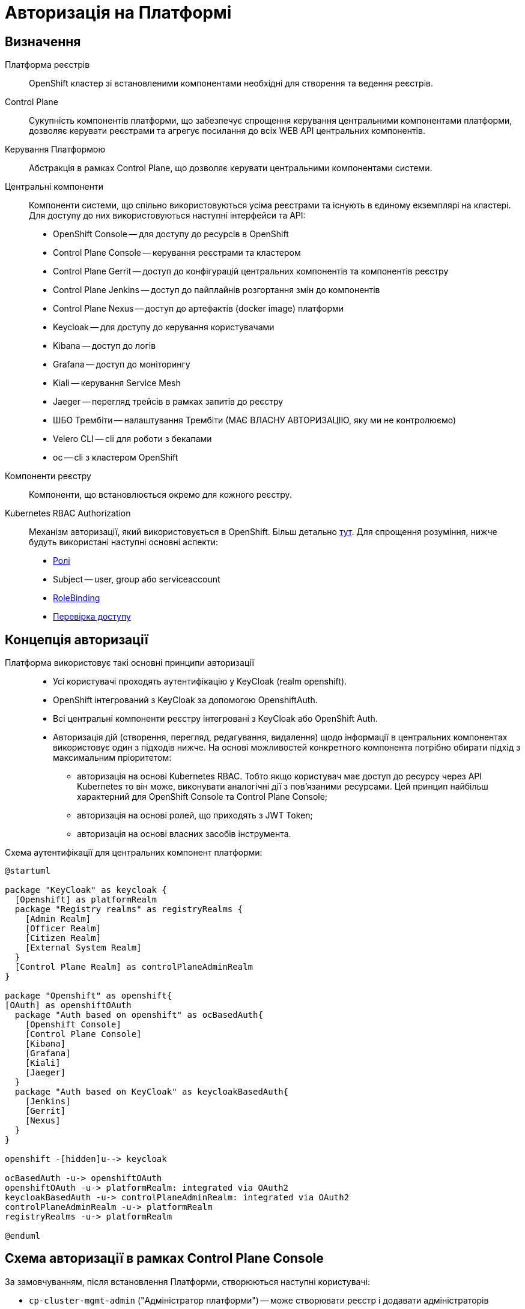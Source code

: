 = Авторизація на Платформі

== Визначення

Платформа реєстрів::
OpenShift кластер зі встановленими компонентами необхідні для створення та ведення реєстрів.

Control Plane::
Сукупність компонентів платформи, що забезпечує спрощення керування центральними компонентами платформи, дозволяє керувати реєстрами та агрегує посилання до всіх WEB API центральних компонентів.

Керування Платформою::
Абстракція в рамках Control Plane, що дозволяє керувати центральними компонентами системи.

Центральні компоненти::
Компоненти системи, що спільно використовуються усіма реєстрами та існують в єдиному екземплярі на кластері. Для доступу до них використовуються наступні інтерфейси та API:

* OpenShift Console -- для доступу до ресурсів в OpenShift
* Control Plane Console -- керування реєстрами та кластером
* Control Plane Gerrit -- доступ до конфігурацій центральних компонентів та компонентів реєстру
* Control Plane Jenkins -- доступ до пайплайнів розгортання змін до компонентів
* Control Plane Nexus -- доступ до артефактів (docker image) платформи
* Keycloak -- для доступу до керування користувачами
* Kibana -- доступ до логів
* Grafana -- доступ до моніторингу
* Kiali -- керування Service Mesh
* Jaeger -- перегляд трейсів в рамках запитів до реєстру
* ШБО Трембіти -- налаштування Трембіти (МАЄ ВЛАСНУ АВТОРИЗАЦІЮ, яку ми не контролюємо)
* Velero CLI -- cli для роботи з бекапами
* oc -- cli з кластером OpenShift

Компоненти реєстру::
Компоненти, що встановлюється окремо для кожного реєстру.

Kubernetes RBAC Authorization::
Механізм авторизації, який використовується в OpenShift. Більш детально https://kubernetes.io/docs/reference/access-authn-authz/rbac/[тут]. Для спрощення розуміння, нижче будуть використані наступні основні аспекти:
* https://kubernetes.io/docs/reference/access-authn-authz/rbac/#role-example[Ролі]
* Subject -- user, group або serviceaccount
* https://kubernetes.io/docs/reference/access-authn-authz/rbac/#rolebinding-and-clusterrolebinding[RoleBinding]
* https://kubernetes.io/docs/reference/access-authn-authz/authorization/#checking-api-access[Перевірка доступу ]

== Концепція авторизації

Платформа використовує такі основні принципи авторизації ::

* Усі користувачі проходять аутентифікацію у KeyCloak (realm openshift).
* OpenShift інтегрований з KeyCloak за допомогою OpenshiftAuth.
* Всі центральні компоненти реєстру інтегровані з KeyCloak або OpenShift Auth.
* Авторизація дій (створення, перегляд, редагування, видалення) щодо інформації в центральних компонентах використовує один з підходів нижче. На основі можливостей конкретного компонента потрібно обирати підхід з максимальним пріоритетом:

** авторизація на основі Kubernetes RBAC. Тобто якщо користувач має доступ до ресурсу через API Kubernetes то він може, виконувати аналогічні дії з пов'язаними ресурсами. Цей принцип найбільш характерний для OpenShift Console та Control Plane Console;
** авторизація на основі ролей, що приходять з JWT Token;
** авторизація на основі власних засобів інструмента.

Схема аутентифікації для центральних компонент платформи:
[plantuml, event, svg]
----
@startuml

package "KeyCloak" as keycloak {
  [Openshift] as platformRealm
  package "Registry realms" as registryRealms {
    [Admin Realm]
    [Officer Realm]
    [Citizen Realm]
    [External System Realm]
  }
  [Control Plane Realm] as controlPlaneAdminRealm
}

package "Openshift" as openshift{
[OAuth] as openshiftOAuth
  package "Auth based on openshift" as ocBasedAuth{
    [Openshift Console]
    [Control Plane Console]
    [Kibana]
    [Grafana]
    [Kiali]
    [Jaeger]
  }
  package "Auth based on KeyCloak" as keycloakBasedAuth{
    [Jenkins]
    [Gerrit]
    [Nexus]
  }
}

openshift -[hidden]u--> keycloak

ocBasedAuth -u-> openshiftOAuth
openshiftOAuth -u-> platformRealm: integrated via OAuth2
keycloakBasedAuth -u-> controlPlaneAdminRealm: integrated via OAuth2
controlPlaneAdminRealm -u-> platformRealm
registryRealms -u-> platformRealm

@enduml
----


== Схема авторизації в рамках Control Plane Console

За замовчуванням, після встановлення Платформи, створюються наступні користувачі:

* `cp-cluster-mgmt-admin` ("Адміністратор платформи") -- може створювати реєстр і додавати адміністраторів реєстру.
* `cp-registry-reader` ("ReadOnly користувач") -- може переглядати дашборд.

.Ролі, які створюються в OpenShift для спрощення адміністрування авторизації
|===
|Назва ролі |Короткий опис |Що повинна дозволяти

|`+cp-cluster-mgmt-admin+`
|Керує налаштуваннями центральних компонентів, переглядає ії статус
a|
* Бачити пункт меню "Дашборд" у Control Plane Console
* Бачити пункт меню "Керування Платформою" у Control Plane Console
* Бачити (не редагувати) усі проєкти (namespaces) в Openshift Console
* Мати змогу змінювати конфігурацію центральних компонентів у Control Plane Gerrit
* Мати змогу переглядати деталі застосовування нової конфігурації центральних компонент у Control Plane Jenkins
* Має доступ до Openshift Realm у KeyCloak
* Додавати реєстри й адміністраторів реєстрів

|`+cp-registry-admin-{REGISTRY-NAME}+`
|Може бачити та редагувати налаштування конкретного реєстру
a|
* Бачити пункт меню "Дашборд" у Control Plane Console
* Бачити пункт меню "Реєстри" та конкретний реєстр
* Видаляти реєстр
* Редагувати реєстр (змінювати системний ключ, адмінів і так далі)
* Мати змогу змінювати конфігурацію реєстру в Control Plane Gerrit
* Мати змогу переглядати деталі застосовування нової конфігурації центральних компонент у Control Plane Jenkins
* Робити бекапи

|`+cp-registry-reader+`
|Може переглядати дашборди
a|
* Бачити пункт меню "Дашборд" у Control Plane Console
* Бачити пункт меню "Реєстри"
|===


.Мапінг дій у Control Plane Console на доступ до об'єктів Kubernetes на основі `+kubectl can-i+`
[cols="1,1,1"]
|===
|Дія у Control Plane | Дія в OpenShift | В рамках якої ролі доступно

|Перегляд Дашборду
|list codebases, codebasebranches

clusterRole admin
|cp-registry-reader

| Управління інфраструктурними компонентами
| list,get,create * codebases,codebasebranches

  list,get,create,patch,watch,update * codebases/finalizers,codebasebranches/finalizers

  get,watch,list,create,update,patch * codebases,codebasebranches,codebases/finalizers,codebasebranches/finalizers cluster-mgmt

  create secrets *

  get secrets gerrit-project-creator-password

| cp-cluster-mgmt-admin

| Адміністрування реєстру
| get,list,watch * {NAMESPACE}

list codebases,codebasebranches {control-plane}

get,watch,list,create,update,patch codebases,codebasebranches {REGISTRY-NAME}

create secrets system-digital-sign-{REGISTRY-NAME}-key,system-digital-sign-{REGISTRY-NAME}-ca

create jenkinsJobRun * {control-plane}
| cp-registry-admin-{REGISTRY-NAME}

cp-registry-admin-{REGISTRY-NAME}-namespace
|===